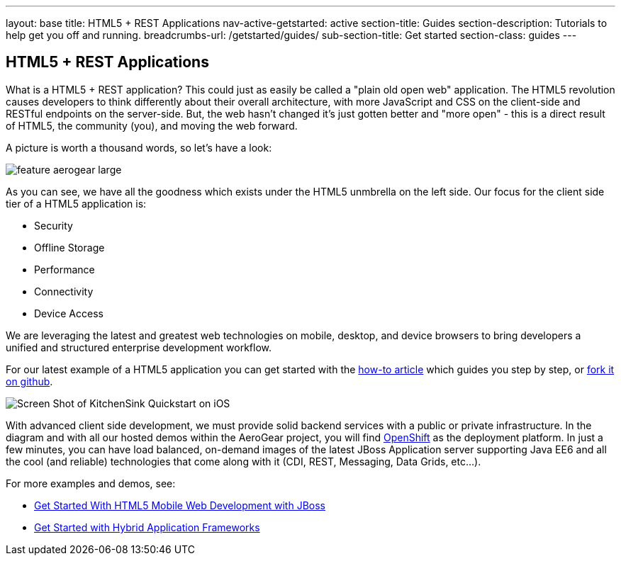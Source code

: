 ---
layout: base
title: HTML5 + REST Applications
nav-active-getstarted: active
section-title: Guides
section-description: Tutorials to help get you off and running.
breadcrumbs-url: /getstarted/guides/
sub-section-title: Get started
section-class: guides
---

== HTML5 + REST Applications

What is a HTML5 + REST application? This could just as easily be called a "plain old open web" application. The HTML5 revolution causes developers to think differently about their overall architecture, with more JavaScript and CSS on the client-side and RESTful endpoints on the server-side. But, the web hasn't changed it's just gotten better and "more open" - this is a direct result of HTML5, the community (you), and moving the web forward.

A picture is worth a thousand words, so let's have a look:

image::img/feature_aerogear_large.png[]

As you can see, we have all the goodness which exists under the HTML5 unmbrella on the left side. Our focus for the client side tier of a HTML5 application is:

* Security
* Offline Storage
* Performance
* Connectivity
* Device Access

We are leveraging the latest and greatest web technologies on mobile, desktop, and device browsers to bring developers a unified and structured enterprise development workflow.

For our latest example of a HTML5 application you can get started with the link:../GetStartedHTML5MobileWeb[how-to article] which guides you step by step, or https://github.com/jboss-jdf/jboss-as-quickstart/tree/2.7.x-develop/kitchensink-html5-mobile[fork it on github].

image::img/iosAppScreenShot.png[Screen Shot of KitchenSink Quickstart on iOS]

With advanced client side development, we must provide solid backend services with a public or private infrastructure. In the diagram and with all our hosted demos within the AeroGear project, you will find https://openshift.redhat.com[OpenShift] as the deployment platform. In just a few minutes, you can have load balanced, on-demand images of the latest JBoss Application server supporting Java EE6 and all the cool (and reliable) technologies that come along with it (CDI, REST, Messaging, Data Grids, etc...).

For more examples and demos, see:

* link:../GetStartedHTML5MobileWeb[Get Started With HTML5 Mobile Web Development with JBoss]
* link:../HybridApplicationFrameworks[Get Started with Hybrid Application Frameworks]
